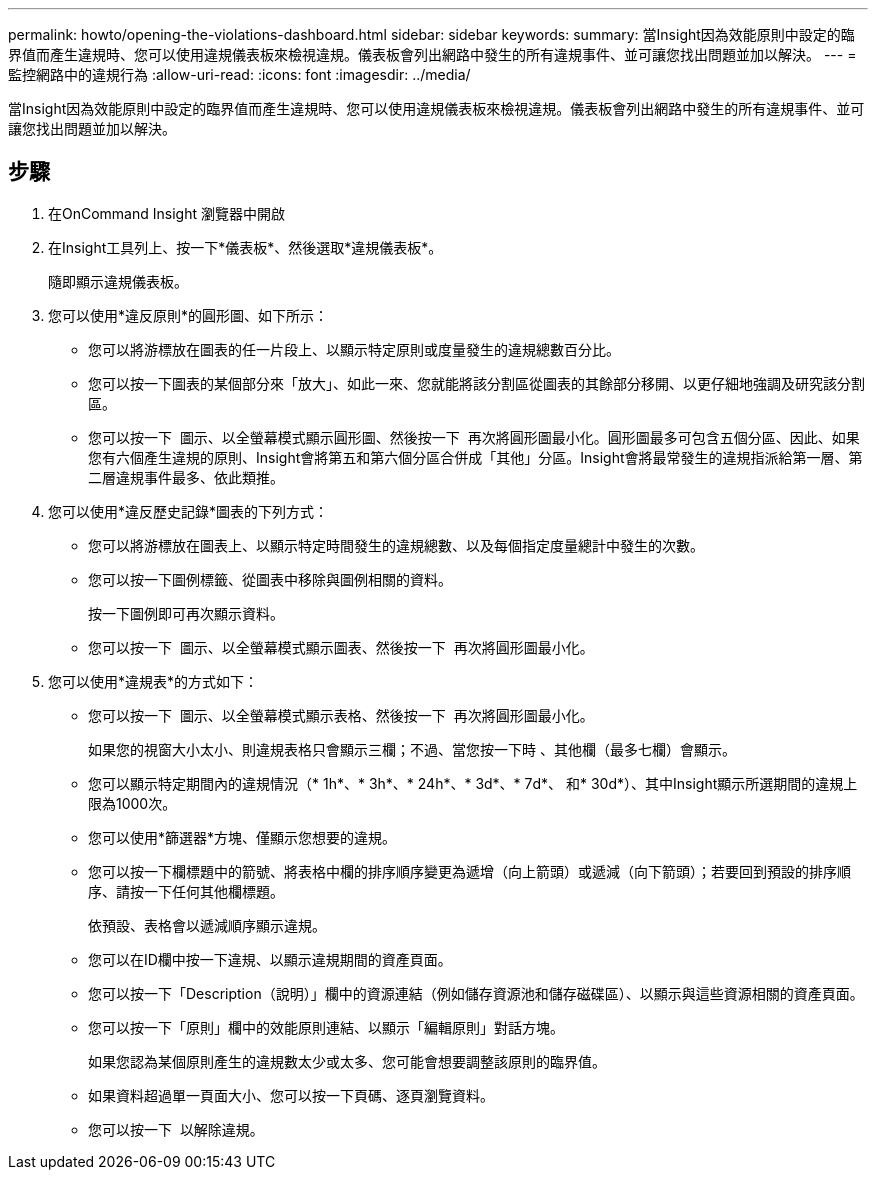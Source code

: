 ---
permalink: howto/opening-the-violations-dashboard.html 
sidebar: sidebar 
keywords:  
summary: 當Insight因為效能原則中設定的臨界值而產生違規時、您可以使用違規儀表板來檢視違規。儀表板會列出網路中發生的所有違規事件、並可讓您找出問題並加以解決。 
---
= 監控網路中的違規行為
:allow-uri-read: 
:icons: font
:imagesdir: ../media/


[role="lead"]
當Insight因為效能原則中設定的臨界值而產生違規時、您可以使用違規儀表板來檢視違規。儀表板會列出網路中發生的所有違規事件、並可讓您找出問題並加以解決。



== 步驟

. 在OnCommand Insight 瀏覽器中開啟
. 在Insight工具列上、按一下*儀表板*、然後選取*違規儀表板*。
+
隨即顯示違規儀表板。

. 您可以使用*違反原則*的圓形圖、如下所示：
+
** 您可以將游標放在圖表的任一片段上、以顯示特定原則或度量發生的違規總數百分比。
** 您可以按一下圖表的某個部分來「放大」、如此一來、您就能將該分割區從圖表的其餘部分移開、以更仔細地強調及研究該分割區。
** 您可以按一下 image:../media/oci-widget-open-full-screen.gif[""] 圖示、以全螢幕模式顯示圓形圖、然後按一下 image:../media/oci-restore-size-icon.gif[""] 再次將圓形圖最小化。圓形圖最多可包含五個分區、因此、如果您有六個產生違規的原則、Insight會將第五和第六個分區合併成「其他」分區。Insight會將最常發生的違規指派給第一層、第二層違規事件最多、依此類推。


. 您可以使用*違反歷史記錄*圖表的下列方式：
+
** 您可以將游標放在圖表上、以顯示特定時間發生的違規總數、以及每個指定度量總計中發生的次數。
** 您可以按一下圖例標籤、從圖表中移除與圖例相關的資料。
+
按一下圖例即可再次顯示資料。

** 您可以按一下 image:../media/oci-widget-open-full-screen.gif[""] 圖示、以全螢幕模式顯示圖表、然後按一下 image:../media/oci-restore-size-icon.gif[""] 再次將圓形圖最小化。


. 您可以使用*違規表*的方式如下：
+
** 您可以按一下 image:../media/oci-widget-open-full-screen.gif[""] 圖示、以全螢幕模式顯示表格、然後按一下 image:../media/oci-restore-size-icon.gif[""] 再次將圓形圖最小化。
+
如果您的視窗大小太小、則違規表格只會顯示三欄；不過、當您按一下時 image:../media/oci-widget-open-full-screen.gif[""]、其他欄（最多七欄）會顯示。

** 您可以顯示特定期間內的違規情況（* 1h*、* 3h*、* 24h*、* 3d*、* 7d*、 和* 30d*）、其中Insight顯示所選期間的違規上限為1000次。
** 您可以使用*篩選器*方塊、僅顯示您想要的違規。
** 您可以按一下欄標題中的箭號、將表格中欄的排序順序變更為遞增（向上箭頭）或遞減（向下箭頭）；若要回到預設的排序順序、請按一下任何其他欄標題。
+
依預設、表格會以遞減順序顯示違規。

** 您可以在ID欄中按一下違規、以顯示違規期間的資產頁面。
** 您可以按一下「Description（說明）」欄中的資源連結（例如儲存資源池和儲存磁碟區）、以顯示與這些資源相關的資產頁面。
** 您可以按一下「原則」欄中的效能原則連結、以顯示「編輯原則」對話方塊。
+
如果您認為某個原則產生的違規數太少或太多、您可能會想要調整該原則的臨界值。

** 如果資料超過單一頁面大小、您可以按一下頁碼、逐頁瀏覽資料。
** 您可以按一下 image:../media/oci-delete-policy-threshold-icon.gif[""] 以解除違規。



